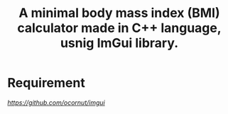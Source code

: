 #+title: A minimal body mass index (BMI) calculator made in C++ language, usnig ImGui library.

* Requirement
 [[ImGui][https://github.com/ocornut/imgui]]
